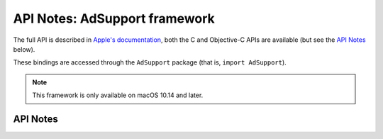 .. module:: AdSupport
   :platform: macOS 10.14+
   :synopsis: Bindings for the AdSupport

API Notes: AdSupport framework
==============================

The full API is described in `Apple's documentation`__, both
the C and Objective-C APIs are available (but see the `API Notes`_ below).

.. __: https://developer.apple.com/documentation/adsupport?language=objc

These bindings are accessed through the ``AdSupport`` package (that is, ``import AdSupport``).

.. note::

   This framework is only available on macOS 10.14 and later.


API Notes
---------

